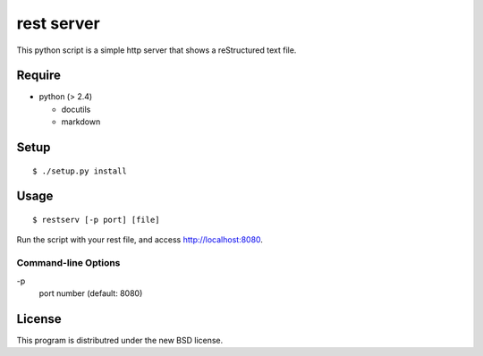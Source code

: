 rest server
===========

This python script is a simple http server that shows a reStructured text file.

Require
-------

- python (> 2.4)

  - docutils
  - markdown


Setup
-----

::

 $ ./setup.py install


Usage
-----

::

$ restserv [-p port] [file]

Run the script with your rest file, and access http://localhost:8080.


Command-line Options
~~~~~~~~~~~~~~~~~~~~

\-p
  port number (default: 8080)

License
-------

This program is distributred under the new BSD license.
